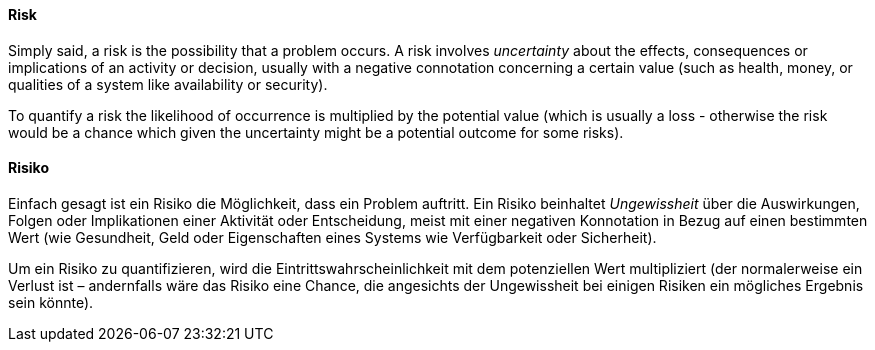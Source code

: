 [#term-risk]

// tag::EN[]
==== Risk
Simply said, a risk is the possibility that a problem occurs.
A risk involves _uncertainty_ about the effects, consequences or implications of an activity or decision, usually with a negative connotation concerning a certain value (such as health, money, or qualities of a system like availability or security).

To quantify a risk the likelihood of occurrence is multiplied by the potential value (which is usually a loss - otherwise the risk would be a chance which given the uncertainty might be a potential outcome for some risks).

// end::EN[]

// tag::DE[]
==== Risiko

Einfach gesagt ist ein Risiko die Möglichkeit, dass ein Problem auftritt.
Ein Risiko beinhaltet _Ungewissheit_ über die Auswirkungen, Folgen oder Implikationen einer Aktivität oder Entscheidung, meist mit einer negativen Konnotation in Bezug auf einen bestimmten Wert (wie Gesundheit, Geld oder Eigenschaften eines Systems wie Verfügbarkeit oder Sicherheit).

Um ein Risiko zu quantifizieren, wird die Eintrittswahrscheinlichkeit mit dem potenziellen Wert multipliziert (der normalerweise ein Verlust ist – andernfalls wäre das Risiko eine Chance, die angesichts der Ungewissheit bei einigen Risiken ein mögliches Ergebnis sein könnte).


// end::DE[] 
